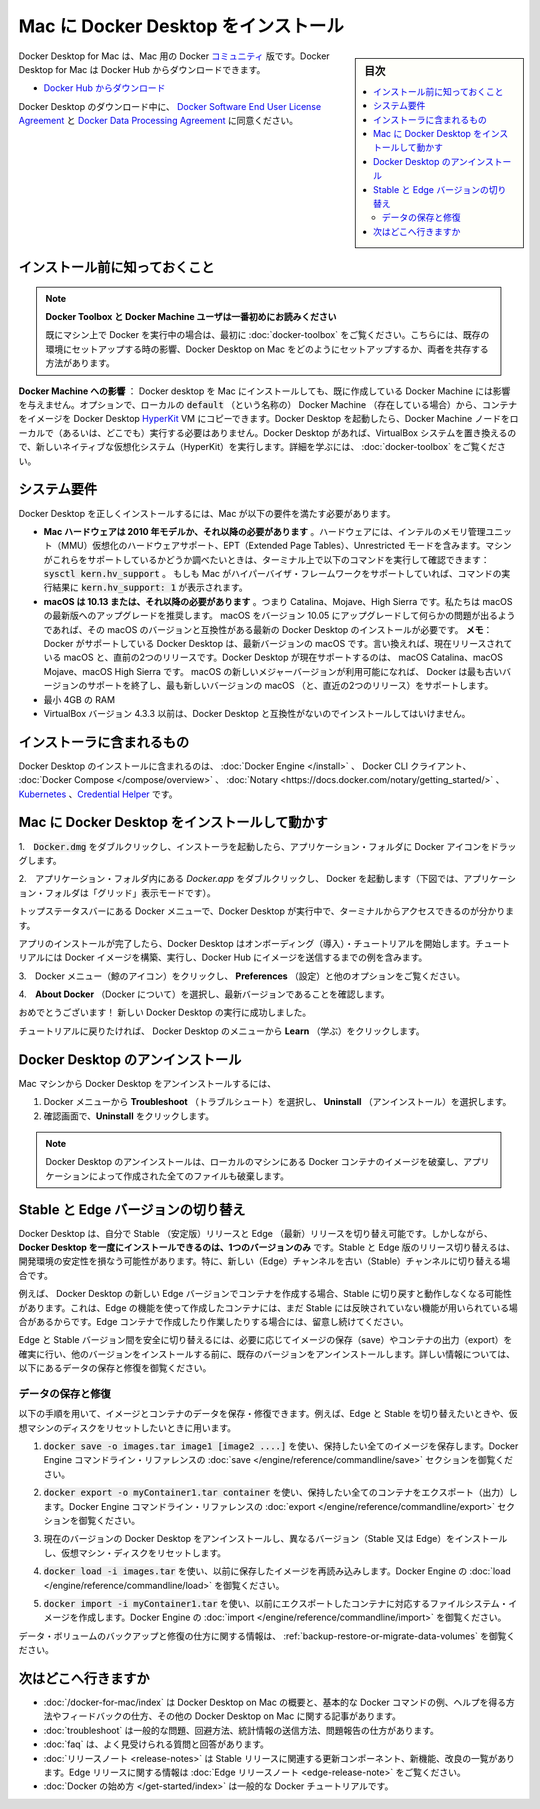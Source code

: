 .. -*- coding: utf-8 -*-
.. URL: https://docs.docker.com/docker-for-mac/install/
   doc version: 19.03
      https://github.com/docker/docker.github.io/blob/master/docker-for-mac/install.md
.. check date: 2020/06/08
.. Commits on May 19, 2020 8b6335e1460893df4a436b326280fead76569524
.. -----------------------------------------------------------------------------

.. Install Docker Desktop on Mac

.. _install-docker-desktop-on-mac:

=======================================
Mac に Docker Desktop をインストール
=======================================

.. sidebar:: 目次

   .. contents::
       :depth: 3
       :local:

.. Docker Desktop for Mac is the Community version of Docker for Mac. You can download Docker Desktop for Mac from Docker Hub.

Docker Desktop for Mac は、Mac 用の Docker `コミュニティ <https://www.docker.com/community-edition>`_ 版です。Docker Desktop for Mac は Docker Hub からダウンロードできます。

.. Download from Docker Hub

* `Docker Hub からダウンロード <https://hub.docker.com/editions/community/docker-ce-desktop-mac/>`_

.. By downloading Docker Desktop, you agree to the terms of the Docker Software End User License Agreement and the Docker Data Processing Agreement.

Docker Desktop のダウンロード中に、 `Docker Software End User License Agreement <https://www.docker.com/legal/docker-software-end-user-license-agreement>`_ と `Docker Data Processing Agreement <https://www.docker.com/legal/data-processing-agreement>`_ に同意ください。

.. What to know before you install

.. _mac-what-to-know-before-you-install:

インストール前に知っておくこと
==============================


..    README FIRST for Docker Toolbox and Docker Machine users
    If you are already running Docker on your machine, first read Docker Desktop for Mac vs. Docker Toolbox to understand the impact of this installation on your existing setup, how to set your environment for Docker Desktop on Mac, and how the two products can coexist.

.. note::

   **Docker Toolbox と Docker Machine ユーザは一番初めにお読みください**

   既にマシン上で Docker を実行中の場合は、最初に :doc:`docker-toolbox` をご覧ください。こちらには、既存の環境にセットアップする時の影響、Docker Desktop on Mac をどのようにセットアップするか、両者を共存する方法があります。

.. Relationship to Docker Machine: Installing Docker Desktop on Mac does not affect machines you created with Docker Machine. You have the option to copy containers and images from your local default machine (if one exists) to the Docker Desktop HyperKit VM. When you are running Docker Desktop, you do not need Docker Machine nodes running locally (or anywhere else). With Docker Desktop, you have a new, native virtualization system running (HyperKit) which takes the place of the VirtualBox system. To learn more, see Docker Desktop for Mac vs. Docker Toolbox.

**Docker Machine への影響** ： Docker desktop を Mac にインストールしても、既に作成している Docker Machine には影響を与えません。オプションで、ローカルの :code:`default` （という名称の） Docker Machine （存在している場合）から、コンテナをイメージを Docker Desktop `HyperKit <https://github.com/docker/HyperKit/>`_ VM にコピーできます。Docker Desktop を起動したら、Docker Machine ノードをローカルで（あるいは、どこでも）実行する必要はありません。Docker Desktop があれば、VirtualBox システムを置き換えるので、新しいネイティブな仮想化システム（HyperKit）を実行します。詳細を学ぶには、  :doc:`docker-toolbox` をご覧ください。

.. System requirements

.. _mac-system-requirements:

システム要件
====================

.. Your Mac must meet the following requirements to successfully install Docker Desktop:

Docker Desktop を正しくインストールするには、Mac が以下の要件を満たす必要があります。

..    Mac hardware must be a 2010 or a newer model, with Intel’s hardware support for memory management unit (MMU) virtualization, including Extended Page Tables (EPT) and Unrestricted Mode. You can check to see if your machine has this support by running the following command in a terminal: sysctl kern.hv_support
..    If your Mac supports the Hypervisor framework, the command prints kern.hv_support: 1.

..    macOS must be version 10.13 or newer. That is, Catalina, Mojave, or High Sierra. We recommend upgrading to the latest version of macOS.
..    If you experience any issues after upgrading your macOS to version 10.15, you must install the latest version of Docker Desktop to be compatible with this version of macOS.

..    Note: Docker supports Docker Desktop on the most recent versions of macOS. That is, the current release of macOS and the previous two releases. Docker Desktop currently supports macOS Catalina, macOS Mojave, and macOS High Sierra.

..    As new major versions of macOS are made generally available, Docker stops supporting the oldest version and support the newest version of macOS (in addition to the previous two releases).

..    At least 4 GB of RAM.

..    VirtualBox prior to version 4.3.30 must not be installed as it is not compatible with Docker Desktop.

* **Mac ハードウェアは 2010 年モデルか、それ以降の必要があります** 。ハードウェアには、インテルのメモリ管理ユニット（MMU）仮想化のハードウェアサポート、EPT（Extended Page Tables）、Unrestricted モードを含みます。マシンがこれらをサポートしているかどうか調べたいときは、ターミナル上で以下のコマンドを実行して確認できます：:code:`sysctl kern.hv_support` 。  もしも Mac がハイパーバイザ・フレームワークをサポートしていれば、コマンドの実行結果に :code:`kern.hv_support: 1` が表示されます。
* **macOS は 10.13 または、それ以降の必要があります** 。つまり Catalina、Mojave、High Sierra です。私たちは macOS の最新版へのアップグレードを推奨します。  macOS をバージョン 10.05 にアップグレードして何らかの問題が出るようであれば、その macOS のバージョンと互換性がある最新の Docker Desktop のインストールが必要です。  **メモ**： Docker がサポートしている Docker Desktop は、最新バージョンの macOS です。言い換えれば、現在リリースされている macOS と、直前の2つのリリースです。Docker Desktop が現在サポートするのは、 macOS Catalina、macOS Mojave、macOS High Sierra です。  macOS の新しいメジャーバージョンが利用可能になれば、 Docker は最も古いバージョンのサポートを終了し、最も新しいバージョンの macOS （と、直近の2つのリリース）をサポートします。
* 最小 4GB の RAM
* VirtualBox バージョン 4.3.3 以前は、Docker Desktop と互換性がないのでインストールしてはいけません。

.. What’s included in the installer

.. _mac-whats-included-in-the-installer:

インストーラに含まれるもの
==============================

.. The Docker Desktop installation includes Docker Engine, Docker CLI client, Docker Compose, Notary, Kubernetes, and Credential Helper.

Docker Desktop のインストールに含まれるのは、 :doc:`Docker Engine </install>`  、 Docker CLI クライアント、  :doc:`Docker Compose </compose/overview>` 、  :doc:`Notary <https://docs.docker.com/notary/getting_started/>` 、  `Kubernetes <https://github.com/kubernetes/kubernetes/>`_  、`Credential Helper <https://github.com/docker/docker-credential-helpers/>`_ です。

.. Install and run Docker Desktop on Mac

.. _install-and-run-docker-desktop-on-mac:

Mac に Docker Desktop をインストールして動かす
==================================================

..    Double-click Docker.dmg to open the installer, then drag the Docker icon to the Applications folder.

1.　:code:`Docker.dmg` をダブルクリックし、インストーラを起動したら、アプリケーション・フォルダに Docker アイコンをドラッグします。

..    Install Docker app

..    Double-click Docker.app in the Applications folder to start Docker. (In the example below, the Applications folder is in “grid” view mode.)

2.　アプリケーション・フォルダ内にある `Docker.app` をダブルクリックし、 Docker を起動します（下図では、アプリケーション・フォルダは「グリッド」表示モードです）。

..    Docker app in Hockeyapp

..    The Docker menu in the top status bar indicates that Docker Desktop is running, and accessible from a terminal.

トップステータスバーにある Docker メニューで、Docker Desktop が実行中で、ターミナルからアクセスできるのが分かります。

..    Whale in menu bar

..    If you’ve just installed the app, Docker Desktop launches the onboarding tutorial. The tutorial includes a simple exercise to build an example Docker image, run it as a container, push and save the image to Docker Hub.

アプリのインストールが完了したら、Docker Desktop はオンボーディング（導入）・チュートリアルを開始します。チュートリアルには  Docker イメージを構築、実行し、Docker Hub にイメージを送信するまでの例を含みます。

..    Docker Quick Start tutorial

..    Click the Docker menu (whale menu) to see Preferences and other options.

3.　Docker メニュー（鯨のアイコン）をクリックし、 **Preferences**  （設定）と他のオプションをご覧ください。

..    Select About Docker to verify that you have the latest version.

4.　**About Docker**  （Docker について）を選択し、最新バージョンであることを確認します。

.. Congratulations! You are now successfully running Docker Desktop.

おめでとうございます！ 新しい Docker Desktop の実行に成功しました。

.. If you would like to rerun the tutorial, go to the Docker Desktop menu and select Learn.

チュートリアルに戻りたければ、 Docker Desktop のメニューから **Learn** （学ぶ）をクリックします。

.. Uninstall Docker Desktop

.. _mac-uninstall-docker-desktop:

Docker Desktop のアンインストール
========================================

.. To unistall Docker Desktop from your Mac:

Mac マシンから Docker Desktop をアンインストールするには、

..    From the Docker menu, select Troubleshoot and then select Uninstall.
    Click Uninstall to confirm your selection.

1. Docker メニューから **Troubleshoot** （トラブルシュート）を選択し、 **Uninstall** （アンインストール）を選択します。
2. 確認画面で、**Uninstall**  をクリックします。

..    Note: Uninstalling Docker Desktop will destroy Docker containers and images local to the machine and remove the files generated by the application.

.. note::

   Docker Desktop のアンインストールは、ローカルのマシンにある Docker コンテナのイメージを破棄し、アプリケーションによって作成された全てのファイルも破棄します。

.. Switch between Stable and Edge versions

.. _mac-switch-between-stable-and-edge-versions:

Stable と Edge バージョンの切り替え
========================================

.. Docker Desktop allows you to switch between Stable and Edge releases. However, you can only have one version of Docker Desktop installed at a time. Switching between Stable and Edge versions can destabilize your development environment, particularly in cases where you switch from a newer (Edge) channel to an older (Stable) channel.

Docker Desktop は、自分で Stable （安定版）リリースと Edge （最新）リリースを切り替え可能です。しかしながら、 **Docker Desktop を一度にインストールできるのは、1つのバージョンのみ** です。Stable と Edge 版のリリース切り替えるは、開発環境の安定性を損なう可能性があります。特に、新しい（Edge）チャンネルを古い（Stable）チャンネルに切り替える場合です。

.. For example, containers created with a newer Edge version of Docker Desktop may not work after you switch back to Stable because they may have been created using Edge features that aren’t in Stable yet. Keep this in mind as you create and work with Edge containers, perhaps in the spirit of a playground space where you are prepared to troubleshoot or start over.

例えば、 Docker Desktop の新しい Edge バージョンでコンテナを作成する場合、Stable に切り戻すと動作しなくなる可能性があります。これは、Edge の機能を使って作成したコンテナには、まだ Stable には反映されていない機能が用いられている場合があるからです。Edge コンテナで作成したり作業したりする場合には、留意し続けてください。

.. To safely switch between Edge and Stable versions, ensure you save images and export the containers you need, then uninstall the current version before installing another. For more information, see the section Save and Restore data below.

Edge と Stable バージョン間を安全に切り替えるには、必要に応じてイメージの保存（save）やコンテナの出力（export）を確実に行い、他のバージョンをインストールする前に、既存のバージョンをアンインストールします。詳しい情報については、以下にあるデータの保存と修復を御覧ください。

.. Save and restore data

.. _mac-save-and-restore-data:

データの保存と修復
--------------------

.. You can use the following procedure to save and restore images and container data. For example, if you want to switch between Edge and Stable, or to reset your VM disk:

以下の手順を用いて、イメージとコンテナのデータを保存・修復できます。例えば、Edge と Stable を切り替えたいときや、仮想マシンのディスクをリセットしたいときに用います。

..    Use docker save -o images.tar image1 [image2 ...] to save any images you want to keep. See save in the Docker Engine command line reference.

1.  :code:`docker save -o images.tar image1 [image2 ....]` を使い、保持したい全てのイメージを保存します。Docker Engine コマンドライン・リファレンスの :doc:`save </engine/reference/commandline/save>` セクションを御覧ください。

..    Use docker export -o myContainner1.tar container1 to export containers you want to keep. See export in the Docker Engine command line reference.

2.  :code:`docker export -o myContainer1.tar container` を使い、保持したい全てのコンテナをエクスポート（出力）します。Docker Engine コマンドライン・リファレンスの :doc:`export </engine/reference/commandline/export>` セクションを御覧ください。

..    Uninstall the current version of Docker Desktop and install a different version (Stable or Edge), or reset your VM disk.

3. 現在のバージョンの Docker Desktop をアンインストールし、異なるバージョン（Stable 又は Edge）をインストールし、仮想マシン・ディスクをリセットします。

..    Use docker load -i images.tar to reload previously saved images. See load in the Docker Engine.

4. :code:`docker load -i images.tar` を使い、以前に保存したイメージを再読み込みします。Docker Engine の  :doc:`load </engine/reference/commandline/load>` を御覧ください。

..    Use docker import -i myContainer1.tar to create a filesystem image corresponding to the previously exported containers. See import in the Docker Engine.

5. :code:`docker import -i myContainer1.tar` を使い、以前にエクスポートしたコンテナに対応するファイルシステム・イメージを作成します。Docker Engine の   :doc:`import </engine/reference/commandline/import>` を御覧ください。

.. For information on how to back up and restore data volumes, see Backup, restore, or migrate data volumes.

データ・ボリュームのバックアップと修復の仕方に関する情報は、 :ref:`backup-restore-or-migrate-data-volumes` を御覧ください。

.. Where to go next

次はどこへ行きますか
==============================

..    Getting started provides an overview of Docker Desktop on Mac, basic Docker command examples, how to get help or give feedback, and links to other topics about Docker Desktop on Mac.
    Troubleshooting describes common problems, workarounds, how to run and submit diagnostics, and submit issues.
    FAQs provide answers to frequently asked questions.
    Release notes lists component updates, new features, and improvements associated with Stable releases. For information about Edge releases, see Edge release notes.
    Get started with Docker provides a general Docker tutorial.

* :doc:`/docker-for-mac/index`  は Docker Desktop on Mac の概要と、基本的な Docker コマンドの例、ヘルプを得る方法やフィードバックの仕方、その他の Docker Desktop on Mac に関する記事があります。
* :doc:`troubleshoot` は一般的な問題、回避方法、統計情報の送信方法、問題報告の仕方があります。
* :doc:`faq` は、よく見受けられる質問と回答があります。
* :doc:`リリースノート <release-notes>` は Stable リリースに関連する更新コンポーネント、新機能、改良の一覧があります。Edge リリースに関する情報は :doc:`Edge リリースノート <edge-release-note>` をご覧ください。
* :doc:`Docker の始め方 </get-started/index>` は一般的な Docker チュートリアルです。



.. seealso::

   Install Docker Desktop on Mac
      https://docs.docker.com/docker-for-mac/install/
